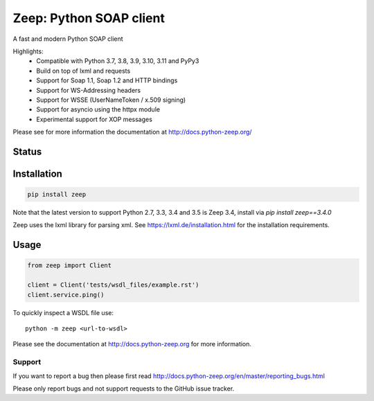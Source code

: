 ========================
Zeep: Python SOAP client
========================

A fast and modern Python SOAP client

Highlights:
 * Compatible with Python 3.7, 3.8, 3.9, 3.10, 3.11 and PyPy3
 * Build on top of lxml and requests
 * Support for Soap 1.1, Soap 1.2 and HTTP bindings
 * Support for WS-Addressing headers
 * Support for WSSE (UserNameToken / x.509 signing)
 * Support for asyncio using the httpx module
 * Experimental support for XOP messages


Please see for more information the documentation at
http://docs.python-zeep.org/


.. start-no-pypi

Status
------

.. image:: https://readthedocs.org/projects/python-zeep/badge/?version=latest
    :target: https://readthedocs.org/projects/python-zeep/

.. image:: https://github.com/mvantellingen/python-zeep/workflows/Python%20Tests/badge.svg
    :target: https://github.com/mvantellingen/python-zeep/actions?query=workflow%3A%22Python+Tests%22

.. image:: http://codecov.io/github/mvantellingen/python-zeep/coverage.svg?branch=master
    :target: http://codecov.io/github/mvantellingen/python-zeep?branch=master

.. image:: https://img.shields.io/pypi/v/zeep.svg
    :target: https://pypi.python.org/pypi/zeep/

.. end-no-pypi

Installation
------------

.. code-block:: bash

    pip install zeep

Note that the latest version to support Python 2.7, 3.3, 3.4 and 3.5 is Zeep 3.4, install via `pip install zeep==3.4.0`

Zeep uses the lxml library for parsing xml. See https://lxml.de/installation.html for the installation requirements.

Usage
-----
.. code-block:: python

    from zeep import Client

    client = Client('tests/wsdl_files/example.rst')
    client.service.ping()


To quickly inspect a WSDL file use::

    python -m zeep <url-to-wsdl>


Please see the documentation at http://docs.python-zeep.org for more
information.


Support
=======

If you want to report a bug then please first read
http://docs.python-zeep.org/en/master/reporting_bugs.html

Please only report bugs and not support requests to the GitHub issue tracker.
